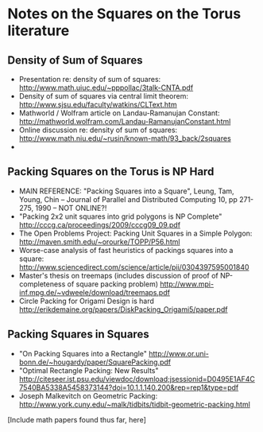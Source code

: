 * Notes on the Squares on the Torus literature

** Density of Sum of Squares
- Presentation re: density of sum of squares: http://www.math.uiuc.edu/~pppollac/3talk-CNTA.pdf
- Density of sum of squares via central limit theorem: http://www.sjsu.edu/faculty/watkins/CLText.htm
- Mathworld / Wolfram article on Landau-Ramanujan Constant: http://mathworld.wolfram.com/Landau-RamanujanConstant.html
- Online discussion re: density of sum of squares: http://www.math.niu.edu/~rusin/known-math/93_back/2squares
- 
** Packing Squares on the Torus is NP Hard
- MAIN REFERENCE:  "Packing Squares into a Square", Leung, Tam, Young, Chin -- Journal of Parallel and Distributed Computing 10, pp 271-275, 1990 -- NOT ONLINE?!
- "Packing 2x2 unit squares into grid polygons is NP Complete" http://cccg.ca/proceedings/2009/cccg09_09.pdf
- The Open Problems Project: Packing Unit Squares in a Simple Polygon: http://maven.smith.edu/~orourke/TOPP/P56.html
- Worse-case analysis of fast heuristics of packings squares into a square: http://www.sciencedirect.com/science/article/pii/0304397595001840
- Master's thesis on treemaps (includes discussion of proof of NP-completeness of square packing problem) http://www.mpi-inf.mpg.de/~vdweele/download/treemaps.pdf
- Circle Packing for Origami Design is hard http://erikdemaine.org/papers/DiskPacking_Origami5/paper.pdf
** Packing Squares in Squares 
- "On Packing Squares into a Rectangle" http://www.or.uni-bonn.de/~hougardy/paper/SquarePacking.pdf
- "Optimal Rectangle Packing: New Results" http://citeseer.ist.psu.edu/viewdoc/download;jsessionid=D0495E1AF4C7540BA5338A5458373144?doi=10.1.1.140.200&rep=rep1&type=pdf
- Joseph Malkevitch on Geometric Packing: http://www.york.cuny.edu/~malk/tidbits/tidbit-geometric-packing.html

[Include math papers found thus far, here]

